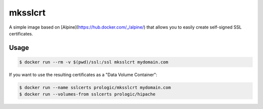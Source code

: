 mksslcrt
========

.. image:: https://badge.imagelayers.io/prologic/mksslcrt:latest.svg
   :target: https://imagelayers.io/?images=prologic/mksslcrt:latest
   :alt: Image Layers

A simple image based on [Alpine](https://hub.docker.com/_/alpine/)
that allows you to easily create self-signed SSL certificates.

Usage
-----

.. code-block:: bash
    
    $ docker run --rm -v $(pwd)/ssl:/ssl mksslcrt mydomain.com


If you want to use the resulting certificates as a "Data Volume Container":

.. code-block:: bash
    
    $ docker run --name sslcerts prologic/mksslcrt mydomain.com
    $ docker run --volumes-from sslcerts prologic/hipache
